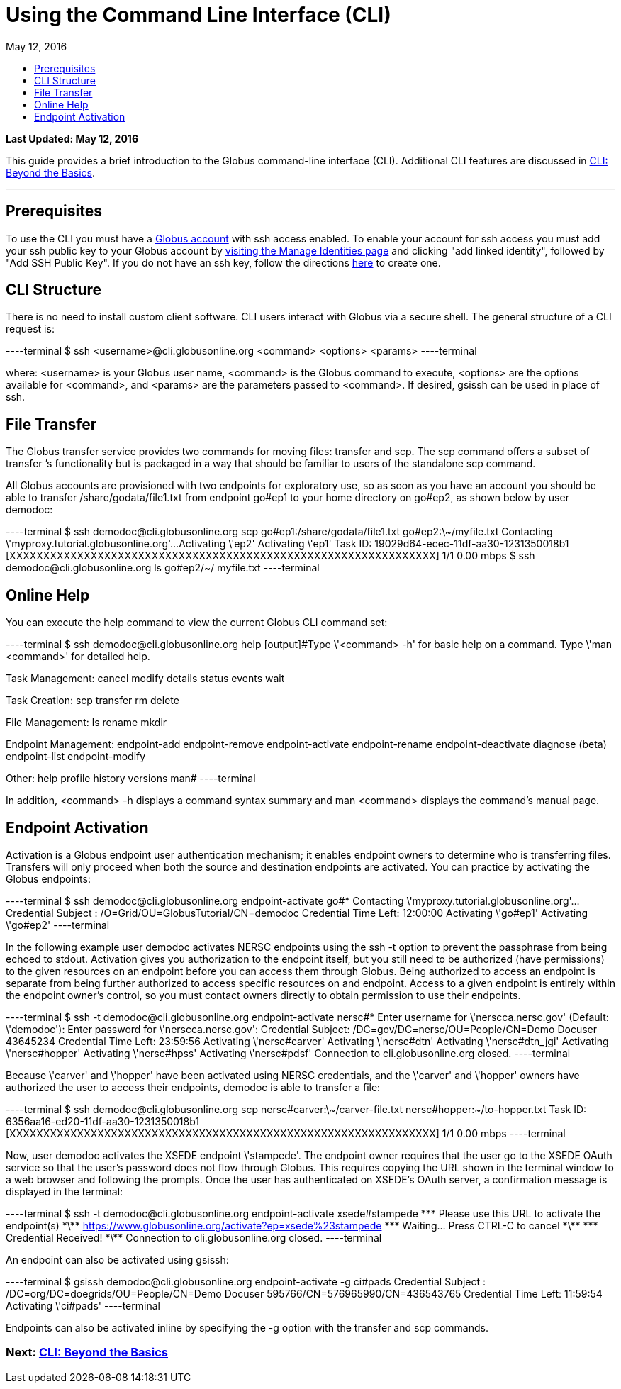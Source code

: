 = Using the Command Line Interface (CLI)
:toc:
:toc-placement: manual
:toclevels: 1
:toc-title:
:revdate: May 12, 2016

[doc-info]*Last Updated: {revdate}*

This guide provides a brief introduction to the Globus command-line interface (CLI). Additional CLI features are discussed in link:../cli-beyond-basics[CLI: Beyond the Basics].

'''
toc::[]

== Prerequisites
To use the CLI you must have a link:http://www.globus.org/SignUp[Globus account] with ssh access enabled. To enable your account for ssh access you must add your ssh public key to your Globus account by link:https://www.globus.org/account/ManageIdentities[visiting the Manage Identities page] and clicking "add linked identity", followed by "Add SSH Public Key". If you do not have an ssh key, follow the directions link:../../faq/command-line-interface/#how_do_i_generate_an_ssh_key_to_use_with_the_globus_command_line_interface[here] to create one.

== CLI Structure
There is no need to install custom client software. CLI users interact with Globus via a secure shell. The general structure of a CLI request is:

----terminal
$ ssh [input]#<username>#@cli.globusonline.org [input]#<command> <options> <params>#
----terminal

where: [uservars]#<username># is your Globus user name, [uservars]#<command># is the Globus command to execute, [uservars]#<options># are the options available for [uservars]#<command>#, and [uservars]#<params># are the parameters passed to [uservars]#<command>#. If desired, gsissh can be used in place of ssh.

== File Transfer
The Globus transfer service provides two commands for moving files: +transfer+ and +scp+. The +scp+ command offers a subset of +transfer+ ’s functionality but is packaged in a way that should be familiar to users of the standalone scp command.

All Globus accounts are provisioned with two endpoints for exploratory use, so as soon as you have an account you should be able to transfer [uservars]#/share/godata/file1.txt# from endpoint [uservars]#go#ep1# to your home directory on [uservars]#go#ep2#, as shown below by user [uservars]#demodoc#:

----terminal
$ ssh [input]#demodoc#@cli.globusonline.org scp [input]#go#ep1:/share/godata/file1.txt go#ep2:\~/myfile.txt#
[output]#Contacting \'myproxy.tutorial.globusonline.org'...
Activating \'ep2'
Activating \'ep1'
Task ID: 19029d64-ecec-11df-aa30-1231350018b1
[XXXXXXXXXXXXXXXXXXXXXXXXXXXXXXXXXXXXXXXXXXXXXXXXXXXXXXXXXXXXXXX] 1/1 0.00 mbps#
$ ssh [input]#demodoc#@cli.globusonline.org ls [input]#go#ep2/~/#
[output]#myfile.txt#
----terminal

== Online Help
You can execute the +help+ command to view the current Globus CLI command set:

----terminal
$ ssh [input]#demodoc#@cli.globusonline.org help
[output]#Type \'<command> -h' for basic help on a command.
Type \'man <command>' for detailed help.

Task Management:        cancel                 modify
                        details                status
                        events                 wait

Task Creation:          scp                    transfer
                        rm                     delete

File Management:        ls                     rename
                        mkdir

Endpoint Management:    endpoint-add           endpoint-remove
                        endpoint-activate      endpoint-rename
                        endpoint-deactivate    diagnose (beta)
                        endpoint-list
                        endpoint-modify

Other:                  help                   profile
                        history                versions
                        man#
----terminal

In addition, +<command> -h+ displays a command syntax summary and +man <command>+ displays the command's manual page.

== Endpoint Activation
Activation is a Globus endpoint user authentication mechanism; it enables endpoint owners to determine who is transferring files. Transfers will only proceed when both the source and destination endpoints are activated. You can practice by activating the Globus endpoints:

----terminal
$ ssh [input]#demodoc#@cli.globusonline.org endpoint-activate [input]##go#*##
[output]#Contacting \'myproxy.tutorial.globusonline.org'...
Credential Subject : /O=Grid/OU=GlobusTutorial/CN=demodoc
Credential Time Left: 12:00:00
Activating \'go#ep1'
Activating \'go#ep2'#
----terminal

In the following example user demodoc activates NERSC endpoints using the +ssh -t+ option to prevent the passphrase from being echoed to stdout. Activation gives you authorization to the endpoint itself, but you still need to be authorized (have permissions) to the given resources on an endpoint before you can access them through Globus. Being authorized to access an endpoint is separate from being further authorized to access specific resources on and endpoint. Access to a given endpoint is entirely within the endpoint owner's control, so you must contact owners directly to obtain permission to use their endpoints.

----terminal
$ ssh -t [input]#demodoc#@cli.globusonline.org endpoint-activate [input]##nersc#*##
[output]#Enter username for \'nerscca.nersc.gov' (Default: \'demodoc'):
Enter password for \'nerscca.nersc.gov':
Credential Subject: /DC=gov/DC=nersc/OU=People/CN=Demo Docuser 43645234
Credential Time Left: 23:59:56
Activating \'nersc#carver'
Activating \'nersc#dtn'
Activating \'nersc#dtn_jgi'
Activating \'nersc#hopper'
Activating \'nersc#hpss'
Activating \'nersc#pdsf'
Connection to cli.globusonline.org closed.#
----terminal

Because [uservars]#\'carver'# and [uservars]#\'hopper'# have been activated using NERSC credentials, and the [uservars]#\'carver'# and [uservars]#\'hopper'# owners have authorized the user to access their endpoints, [uservars]#demodoc# is able to transfer a file:

----terminal
$ ssh [input]#demodoc#@cli.globusonline.org scp [input]##nersc#carver:\~/carver-file.txt nersc#hopper:~/to-hopper.txt##
[output]#Task ID: 6356aa16-ed20-11df-aa30-1231350018b1
[XXXXXXXXXXXXXXXXXXXXXXXXXXXXXXXXXXXXXXXXXXXXXXXXXXXXXXXXXXXXXXX] 1/1 0.00 mbps#
----terminal

Now, user [uservars]#demodoc# activates the XSEDE endpoint [input]#\'stampede'#. The endpoint owner requires that the user go to the XSEDE OAuth service so that the user's password does not flow through Globus. This requires copying the URL shown in the terminal window to a web browser and following the prompts. Once the user has authenticated on XSEDE's OAuth server, a confirmation message is displayed in the terminal:

----terminal
$ ssh -t [input]#demodoc#@cli.globusonline.org endpoint-activate [input]##xsede#stampede##
[output]#\*\** Please use this URL to activate the endpoint(s) \*\**
https://www.globusonline.org/activate?ep=xsede%23stampede
\*\** Waiting... Press CTRL-C to cancel \*\**
\*\** Credential Received! \*\**
Connection to cli.globusonline.org closed.#
----terminal

An endpoint can also be activated using +gsissh+:

----terminal
$ gsissh [input]#demodoc#@cli.globusonline.org endpoint-activate -g [input]##ci#pads##
[output]#Credential Subject : /DC=org/DC=doegrids/OU=People/CN=Demo Docuser 595766/CN=576965990/CN=436543765
Credential Time Left: 11:59:54
Activating \'ci#pads'#
----terminal

Endpoints can also be activated inline by specifying the -g option with the +transfer+ and +scp+ commands.

//Now that you've familiarized yourself with the CLI you can learn about some of the more powerful features available by reading the +man+ pages and the link:../cli-beyond-basics[Beyond the Basics guide]. As always, please feel free to link:https://www.globus.org/contact-us[contact us] if you have any questions.

=== [text-right next-link]#Next: link:../cli-beyond-basics[CLI: Beyond the Basics]#
